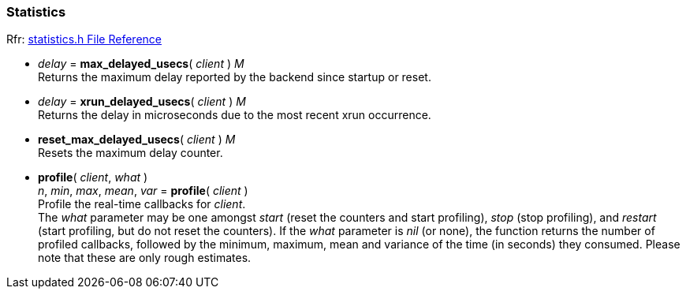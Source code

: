 
=== Statistics

[small]#Rfr: link:++http://jackaudio.org/api/statistics_8h.html++[statistics.h File Reference]#

[[jack.max_delayed_usecs]]
* _delay_ = *max_delayed_usecs*( _client_ ) _M_ +
[small]#Returns the maximum delay reported by the backend since startup or reset.#


[[jack.xrun_delayed_usecs]]
* _delay_ = *xrun_delayed_usecs*( _client_ ) _M_ +
[small]#Returns the delay in microseconds due to the most recent xrun occurrence.#


[[jack.reset_max_delayed_usecs]]
* *reset_max_delayed_usecs*( _client_ ) _M_ +
[small]#Resets the maximum delay counter.#


[[jack.profile]]
* *profile*( _client_, _what_ ) +
_n_, _min_, _max_, _mean_, _var_ = *profile*( _client_ ) +
[small]#Profile the real-time callbacks for _client_. +
The _what_ parameter may be one amongst 
_start_ (reset the counters and start profiling), 
_stop_ (stop profiling), and 
_restart_ (start profiling, but do not reset the counters).
If the _what_ parameter is _nil_ (or none), the function returns
the number of profiled callbacks, followed by the minimum, maximum,
mean and variance of the time (in seconds) they consumed.
Please note that these are only rough estimates.#

